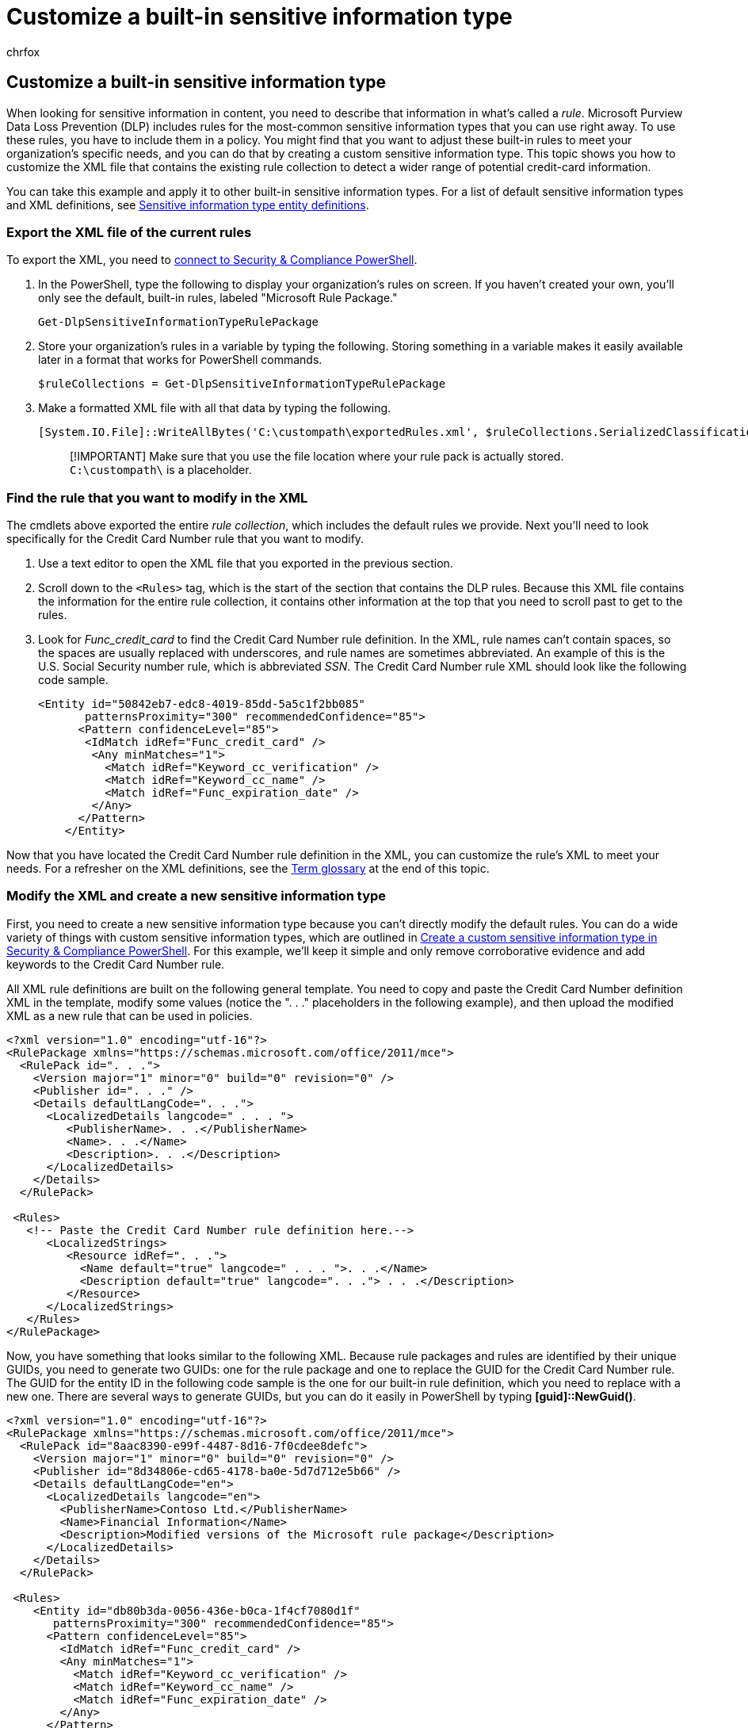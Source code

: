 = Customize a built-in sensitive information type
:audience: Admin
:author: chrfox
:description: Learn how to create a custom sensitive information type that will allow you to use rules that meet your organization's needs.
:f1.keywords: ["NOCSH"]
:manager: laurawi
:ms.author: chrfox
:ms.collection: ["tier1", "M365-security-compliance"]
:ms.custom: ["seo-marvel-apr2020"]
:ms.date: 07/08/2019
:ms.localizationpriority: high
:ms.service: O365-seccomp
:ms.topic: article
:search.appverid: ["MOE150", "MET150"]

== Customize a built-in sensitive information type

When looking for sensitive information in content, you need to describe that information in what's called a _rule_.
Microsoft Purview Data Loss Prevention (DLP) includes rules for the most-common sensitive information types that you can use right away.
To use these rules, you have to include them in a policy.
You might find that you want to adjust these built-in rules to meet your organization's specific needs, and you can do that by creating a custom sensitive information type.
This topic shows you how to customize the XML file that contains the existing rule collection to detect a wider range of potential credit-card information.

You can take this example and apply it to other built-in sensitive information types.
For a list of default sensitive information types and XML definitions, see xref:sensitive-information-type-entity-definitions.adoc[Sensitive information type entity definitions].

=== Export the XML file of the current rules

To export the XML, you need to link:/powershell/exchange/connect-to-scc-powershell[connect to Security & Compliance PowerShell].

. In the PowerShell, type the following to display your organization's rules on screen.
If you haven't created your own, you'll only see the default, built-in rules, labeled "Microsoft Rule Package."
+
[,powershell]
----
Get-DlpSensitiveInformationTypeRulePackage
----

. Store your organization's rules in a variable by typing the following.
Storing something in a variable makes it easily available later in a format that works for PowerShell commands.
+
[,powershell]
----
$ruleCollections = Get-DlpSensitiveInformationTypeRulePackage
----

. Make a formatted XML file with all that data by typing the following.
+
[,powershell]
----
[System.IO.File]::WriteAllBytes('C:\custompath\exportedRules.xml', $ruleCollections.SerializedClassificationRuleCollection)
----
+
____
[!IMPORTANT] Make sure that you use the file location where your rule pack is actually stored.
`C:\custompath\` is a placeholder.
____

=== Find the rule that you want to modify in the XML

The cmdlets above exported the entire _rule collection_, which includes the default rules we provide.
Next you'll need to look specifically for the Credit Card Number rule that you want to modify.

. Use a text editor to open the XML file that you exported in the previous section.
. Scroll down to the `<Rules>` tag, which is the start of the section that contains the DLP rules.
Because this XML file contains the information for the entire rule collection, it contains other information at the top that you need to scroll past to get to the rules.
. Look for _Func_credit_card_ to find the Credit Card Number rule definition.
In the XML, rule names can't contain spaces, so the spaces are usually replaced with underscores, and rule names are sometimes abbreviated.
An example of this is the U.S.
Social Security number rule, which is abbreviated _SSN_.
The Credit Card Number rule XML should look like the following code sample.
+
[,xml]
----
<Entity id="50842eb7-edc8-4019-85dd-5a5c1f2bb085"
       patternsProximity="300" recommendedConfidence="85">
      <Pattern confidenceLevel="85">
       <IdMatch idRef="Func_credit_card" />
        <Any minMatches="1">
          <Match idRef="Keyword_cc_verification" />
          <Match idRef="Keyword_cc_name" />
          <Match idRef="Func_expiration_date" />
        </Any>
      </Pattern>
    </Entity>
----

Now that you have located the Credit Card Number rule definition in the XML, you can customize the rule's XML to meet your needs.
For a refresher on the XML definitions, see the <<term-glossary,Term glossary>> at the end of this topic.

=== Modify the XML and create a new sensitive information type

First, you need to create a new sensitive information type because you can't directly modify the default rules.
You can do a wide variety of things with custom sensitive information types, which are outlined in xref:create-a-custom-sensitive-information-type-in-scc-powershell.adoc[Create a custom sensitive information type in Security & Compliance PowerShell].
For this example, we'll keep it simple and only remove corroborative evidence and add keywords to the Credit Card Number rule.

All XML rule definitions are built on the following general template.
You need to copy and paste the Credit Card Number definition XML in the template, modify some values (notice the ".
. ." placeholders in the following example), and then upload the modified XML as a new rule that can be used in policies.

[,xml]
----
<?xml version="1.0" encoding="utf-16"?>
<RulePackage xmlns="https://schemas.microsoft.com/office/2011/mce">
  <RulePack id=". . .">
    <Version major="1" minor="0" build="0" revision="0" />
    <Publisher id=". . ." />
    <Details defaultLangCode=". . .">
      <LocalizedDetails langcode=" . . . ">
         <PublisherName>. . .</PublisherName>
         <Name>. . .</Name>
         <Description>. . .</Description>
      </LocalizedDetails>
    </Details>
  </RulePack>

 <Rules>
   <!-- Paste the Credit Card Number rule definition here.-->
      <LocalizedStrings>
         <Resource idRef=". . .">
           <Name default="true" langcode=" . . . ">. . .</Name>
           <Description default="true" langcode=". . ."> . . .</Description>
         </Resource>
      </LocalizedStrings>
   </Rules>
</RulePackage>
----

Now, you have something that looks similar to the following XML.
Because rule packages and rules are identified by their unique GUIDs, you need to generate two GUIDs: one for the rule package and one to replace the GUID for the Credit Card Number rule.
The GUID for the entity ID in the following code sample is the one for our built-in rule definition, which you need to replace with a new one.
There are several ways to generate GUIDs, but you can do it easily in PowerShell by typing *[guid]::NewGuid()*.

[,xml]
----
<?xml version="1.0" encoding="utf-16"?>
<RulePackage xmlns="https://schemas.microsoft.com/office/2011/mce">
  <RulePack id="8aac8390-e99f-4487-8d16-7f0cdee8defc">
    <Version major="1" minor="0" build="0" revision="0" />
    <Publisher id="8d34806e-cd65-4178-ba0e-5d7d712e5b66" />
    <Details defaultLangCode="en">
      <LocalizedDetails langcode="en">
        <PublisherName>Contoso Ltd.</PublisherName>
        <Name>Financial Information</Name>
        <Description>Modified versions of the Microsoft rule package</Description>
      </LocalizedDetails>
    </Details>
  </RulePack>

 <Rules>
    <Entity id="db80b3da-0056-436e-b0ca-1f4cf7080d1f"
       patternsProximity="300" recommendedConfidence="85">
      <Pattern confidenceLevel="85">
        <IdMatch idRef="Func_credit_card" />
        <Any minMatches="1">
          <Match idRef="Keyword_cc_verification" />
          <Match idRef="Keyword_cc_name" />
          <Match idRef="Func_expiration_date" />
        </Any>
      </Pattern>
    </Entity>
      <LocalizedStrings>
         <Resource idRef="db80b3da-0056-436e-b0ca-1f4cf7080d1f">
<!-- This is the GUID for the preceding Credit Card Number entity because the following text is for that Entity. -->
           <Name default="true" langcode="en-us">Modified Credit Card Number</Name>
           <Description default="true" langcode="en-us">Credit Card Number that looks for additional keywords, and another version of Credit Card Number that doesn't require keywords (but has a lower confidence level)</Description>
         </Resource>
      </LocalizedStrings>
   </Rules>
</RulePackage>
----

=== Remove the corroborative evidence requirement from a sensitive information type

Now that you have a new sensitive information type that you're able to upload to the Microsoft Purview compliance portal, the next step is to make the rule more specific.
Modify the rule so that it only looks for a 16-digit number that passes the checksum but doesn't require additional (corroborative) evidence, like keywords.
To do this, you need to remove the part of the XML that looks for corroborative evidence.
Corroborative evidence is very helpful in reducing false positives.
In this case there are usually certain keywords or an expiration date near the credit card number.
If you remove that evidence, you should also adjust how confident you are that you found a credit card number by lowering the `confidenceLevel`, which is 85 in the example.

[,xml]
----
<Entity id="db80b3da-0056-436e-b0ca-1f4cf7080d1f" patternsProximity="300"
      <Pattern confidenceLevel="85">
        <IdMatch idRef="Func_credit_card" />
      </Pattern>
    </Entity>
----

=== Look for keywords that are specific to your organization

You might want to require corroborative evidence but want different or additional keywords, and perhaps you want to change where to look for that evidence.
You can adjust the `patternsProximity` to expand or shrink the window for corroborative evidence around the 16-digit number.
To add your own keywords, you need to define a keyword list and reference it within your rule.
The following XML adds the keywords "company card" and "Contoso card" so that any message that contains those phrases within 150 characters of a credit card number will be identified as a credit card number.

[,xml]
----
<Rules>
<! -- Modify the patternsProximity to be "150" rather than "300." -->
    <Entity id="db80b3da-0056-436e-b0ca-1f4cf7080d1f" patternsProximity="150" recommendedConfidence="85">
      <Pattern confidenceLevel="85">
        <IdMatch idRef="Func_credit_card" />
        <Any minMatches="1">
          <Match idRef="Keyword_cc_verification" />
          <Match idRef="Keyword_cc_name" />
<!-- Add the following XML, which references the keywords at the end of the XML sample. -->
          <Match idRef="My_Additional_Keywords" />
          <Match idRef="Func_expiration_date" />
        </Any>
      </Pattern>
    </Entity>
<!-- Add the following XML, and update the information inside the <Term> tags with the keywords that you want to detect. -->
    <Keyword id="My_Additional_Keywords">
      <Group matchStyle="word">
        <Term caseSensitive="false">company card</Term>
        <Term caseSensitive="false">Contoso card</Term>
      </Group>
    </Keyword>
----

=== Upload your rule

To upload your rule, you need to do the following.

. Save it as an .xml file with Unicode encoding.
This is important because the rule won't work if the file is saved with a different encoding.
. link:/powershell/exchange/connect-to-scc-powershell[Connect to Security & Compliance PowerShell].
. In the PowerShell, type the following.
+
[,powershell]
----
New-DlpSensitiveInformationTypeRulePackage -FileData ([System.IO.File]::ReadAllBytes('C:\custompath\MyNewRulePack.xml'))
----
+
____
[!IMPORTANT] Make sure that you use the file location where your rule pack is actually stored.
`C:\custompath\` is a placeholder.
____

. To confirm, type Y, and then press *Enter*.
. Verify that your new rule was uploaded and its display name by typing:
+
[,powershell]
----
Get-DlpSensitiveInformationType
----

To start using the new rule to detect sensitive information, you need to add the rule to a DLP policy.
To learn how to add the rule to a policy, see xref:create-a-dlp-policy-from-a-template.adoc[Create a DLP policy from a template].

=== Term glossary

These are the definitions for the terms you encountered during this procedure.

{blank} +

'''

|===
| Term | Definition

| Entity
| Entities are what we call sensitive information types, such as credit card numbers.
Each entity has a unique GUID as its ID.
If you copy a GUID and search for it in the XML, you'll find the XML rule definition and all the localized translations of that XML rule.
You can also find this definition by locating the GUID for the translation and then searching for that GUID.

| Functions
| The XML file references `Func_credit_card`, which is a function in compiled code.
Functions are used to run complex regexes and verify that checksums match for our built-in rules.) Because this happens in the code, some of the variables don't appear in the XML file.

| IdMatch
| This is the identifier that the pattern is to trying to match--for example, a credit card number.

| Keyword lists
| The XML file also references `keyword_cc_verification` and `keyword_cc_name`, which are lists of keywords from which we are looking for matches within the `patternsProximity` for the entity.
These aren't currently displayed in the XML.

| Pattern
| The pattern contains the list of what the sensitive type is looking for.
This includes keywords, regexes, and internal functions, which perform tasks like verifying checksums.
Sensitive information types can have multiple patterns with unique confidences.
This is useful when creating a sensitive information type that returns a high confidence if corroborative evidence is found and a lower confidence if little or no corroborative evidence is found.

| Pattern confidenceLevel
| This is the level of confidence that the DLP engine found a match.
This level of confidence is associated with a match for the pattern if the pattern's requirements are met.
This is the confidence measure you should consider when using Exchange mail flow rules (also known as transport rules).

| patternsProximity
| When we find what looks like a credit card number pattern, `patternsProximity` is the proximity around that number where we'll look for corroborative evidence.

| recommendedConfidence
| This is the confidence level we recommend for this rule.
The recommended confidence applies to entities and affinities.
For entities, this number is never evaluated against the `confidenceLevel` for the pattern.
It's merely a suggestion to help you choose a confidence level if you want to apply one.
For affinities, the `confidenceLevel` of the pattern must be higher than the `recommendedConfidence` number for a mail flow rule action to be invoked.
The `recommendedConfidence` is the default confidence level used in mail flow rules that invokes an action.
If you want, you can manually change the mail flow rule to be invoked based off the pattern's confidence level, instead.

|
|
|===

=== For more information

* xref:sensitive-information-type-entity-definitions.adoc[Sensitive information type entity definitions]
* xref:create-a-custom-sensitive-information-type.adoc[Create a custom sensitive information type]
* xref:dlp-learn-about-dlp.adoc[Learn about data loss prevention]
